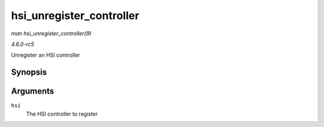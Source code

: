 .. -*- coding: utf-8; mode: rst -*-

.. _API-hsi-unregister-controller:

=========================
hsi_unregister_controller
=========================

*man hsi_unregister_controller(9)*

*4.6.0-rc5*

Unregister an HSI controller


Synopsis
========

.. c:function:: void hsi_unregister_controller( struct hsi_controller * hsi )

Arguments
=========

``hsi``
    The HSI controller to register


.. ------------------------------------------------------------------------------
.. This file was automatically converted from DocBook-XML with the dbxml
.. library (https://github.com/return42/sphkerneldoc). The origin XML comes
.. from the linux kernel, refer to:
..
.. * https://github.com/torvalds/linux/tree/master/Documentation/DocBook
.. ------------------------------------------------------------------------------
